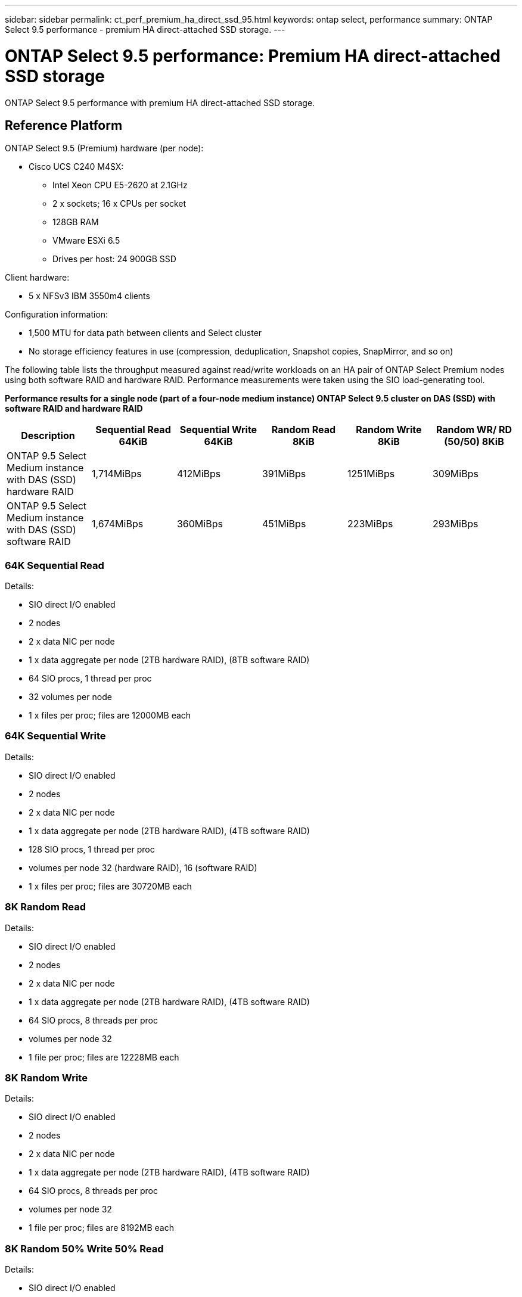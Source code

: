 ---
sidebar: sidebar
permalink: ct_perf_premium_ha_direct_ssd_95.html
keywords: ontap select, performance
summary: ONTAP Select 9.5 performance - premium HA direct-attached SSD storage.
---

= ONTAP Select 9.5 performance: Premium HA direct-attached SSD storage
:hardbreaks:
:nofooter:
:icons: font
:linkattrs:
:imagesdir: ./media/

[.lead]
ONTAP Select 9.5 performance with premium HA direct-attached SSD storage.

== Reference Platform

ONTAP Select 9.5 (Premium) hardware (per node):

* Cisco UCS C240 M4SX:
** Intel Xeon CPU E5-2620 at 2.1GHz
** 2 x sockets; 16 x CPUs per socket
** 128GB RAM
** VMware ESXi 6.5
** Drives per host: 24 900GB SSD

Client hardware:

* 5 x NFSv3 IBM 3550m4 clients

Configuration information:

* 1,500 MTU for data path between clients and Select cluster
* No storage efficiency features in use (compression, deduplication, Snapshot copies, SnapMirror, and so on)

The following table lists the throughput measured against read/write workloads on an HA pair of ONTAP Select Premium nodes using both software RAID and hardware RAID. Performance measurements were taken using the SIO load-generating tool.

*Performance results for a single node (part of a four-node medium instance) ONTAP Select 9.5 cluster on DAS (SSD) with software RAID and hardware RAID*

[cols=6*,options="header"]
|===
| Description | Sequential Read 64KiB | Sequential Write 64KiB | Random Read 8KiB | Random Write 8KiB | Random WR/ RD (50/50) 8KiB
| ONTAP 9.5 Select Medium instance with DAS (SSD) hardware RAID | 1,714MiBps | 412MiBps | 391MiBps | 1251MiBps | 309MiBps
| ONTAP 9.5 Select Medium instance with DAS (SSD) software RAID | 1,674MiBps | 360MiBps | 451MiBps | 223MiBps | 293MiBps
|===

=== 64K Sequential Read

Details:

* SIO direct I/O enabled
* 2 nodes
* 2 x data NIC per node
* 1 x data aggregate per node (2TB hardware RAID), (8TB software RAID)
* 64 SIO procs, 1 thread per proc
* 32 volumes per node
* 1 x files per proc; files are 12000MB each

=== 64K Sequential Write

Details:

* SIO direct I/O enabled
* 2 nodes
* 2 x data NIC per node
* 1 x data aggregate per node (2TB hardware RAID), (4TB software RAID)
* 128 SIO procs, 1 thread per proc
* volumes per node 32 (hardware RAID), 16 (software RAID)
* 1 x files per proc; files are 30720MB each

=== 8K Random Read

Details:

* SIO direct I/O enabled
* 2 nodes
* 2 x data NIC per node
* 1 x data aggregate per node (2TB hardware RAID), (4TB software RAID)
* 64 SIO procs, 8 threads per proc
* volumes per node 32
* 1 file per proc; files are 12228MB each

=== 8K Random Write

Details:

* SIO direct I/O enabled
* 2 nodes
* 2 x data NIC per node
* 1 x data aggregate per node (2TB hardware RAID), (4TB software RAID)
* 64 SIO procs, 8 threads per proc
* volumes per node 32
* 1 file per proc; files are 8192MB each

=== 8K Random 50% Write 50% Read

Details:

* SIO direct I/O enabled
* 2 nodes
* 2 x data NIC per node
* 1 x data aggregate per node (2TB hardware RAID), (4TB software RAID)
* 64 SIO procs, 20 threads per proc
* volumes per node 32
* 1 file per proc; files are 12228MB each
